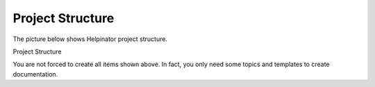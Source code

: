 ===================
Project Structure
===================


The picture below shows Helpinator project structure.


.. image:: images/projectstruct.png

Project Structure



You are not forced to create all items shown above. In fact, you only need some topics and templates to create documentation.
